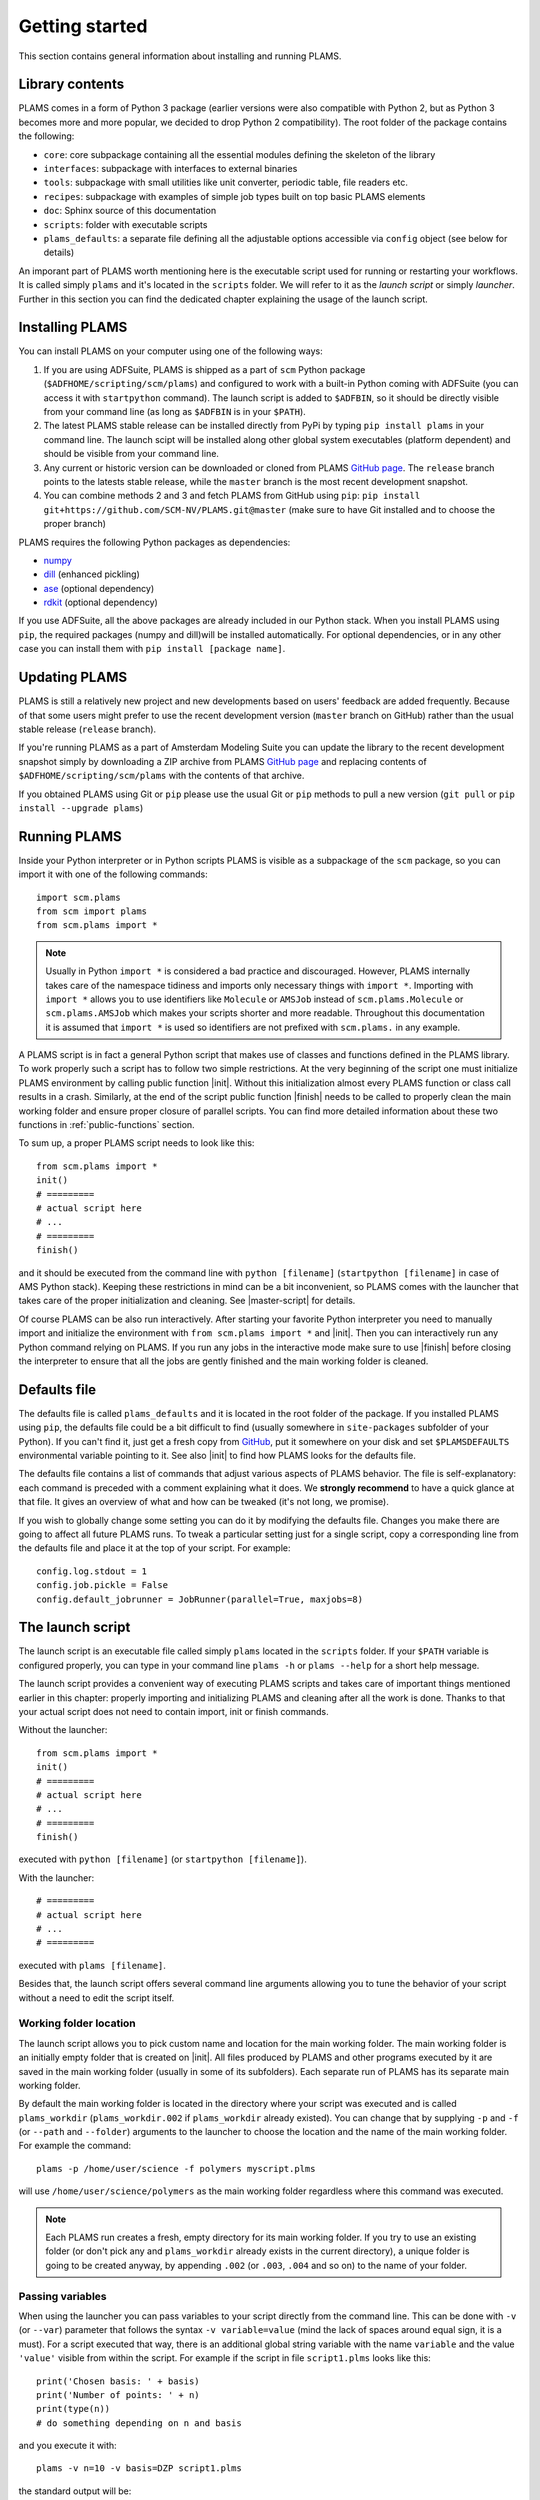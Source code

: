 Getting started
=========================

This section contains general information about installing and running PLAMS.



Library contents
-------------------------

PLAMS comes in a form of Python 3 package (earlier versions were also compatible with Python 2, but as Python 3 becomes more and more popular, we decided to drop Python 2 compatibility).
The root folder of the package contains the following:

*   ``core``: core subpackage containing all the essential modules defining the skeleton of the library
*   ``interfaces``: subpackage with interfaces to external binaries
*   ``tools``: subpackage with small utilities like unit converter, periodic table, file readers etc.
*   ``recipes``: subpackage with examples of simple job types built on top basic PLAMS elements
*   ``doc``: Sphinx source of this documentation
*   ``scripts``: folder with executable scripts
*   ``plams_defaults``: a separate file defining all the adjustable options accessible via ``config`` object (see below for details)


An imporant part of PLAMS worth mentioning here is the executable script used for running or restarting your workflows.
It is called simply ``plams`` and it's located in the ``scripts`` folder.
We will refer to it as the *launch script* or simply *launcher*.
Further in this section you can find the dedicated chapter explaining the usage of the launch script.



Installing PLAMS
-------------------------

You can install PLAMS on your computer using one of the following ways:

1.  If you are using ADFSuite, PLAMS is shipped as a part of ``scm`` Python package (``$ADFHOME/scripting/scm/plams``) and configured to work with a built-in Python coming with ADFSuite (you can access it with ``startpython`` command). The launch script is added to ``$ADFBIN``, so it should be directly visible from your command line (as long as ``$ADFBIN`` is in your ``$PATH``).

2. The latest PLAMS stable release can be installed directly from PyPi by typing ``pip install plams`` in your command line. The launch scipt will be installed along other global system executables (platform dependent) and should be visible from your command line.

3. Any current or historic version can be downloaded or cloned from PLAMS `GitHub page <https://github.com/SCM-NV/PLAMS>`_. The ``release`` branch points to the latests stable release, while the ``master`` branch is the most recent development snapshot.

4. You can combine methods 2 and 3 and fetch PLAMS from GitHub using ``pip``: ``pip install git+https://github.com/SCM-NV/PLAMS.git@master`` (make sure to have Git installed and to choose the proper branch)

PLAMS requires the following Python packages as dependencies:

*   `numpy <http://www.numpy.org>`_
*   `dill <https://pypi.python.org/pypi/dill>`_ (enhanced pickling)
*   `ase <https://wiki.fysik.dtu.dk/ase>`_ (optional dependency)
*   `rdkit <https://pypi.org/project/rdkit>`_ (optional dependency)

If you use ADFSuite, all the above packages are already included in our Python stack.
When you install PLAMS using ``pip``, the required packages (numpy and dill)will be installed automatically.
For optional dependencies, or in any other case you can install them with ``pip install [package name]``.



Updating PLAMS
-------------------------

PLAMS is still a relatively new project and new developments based on users' feedback are added frequently.
Because of that some users might prefer to use the recent development version (``master`` branch on GitHub) rather than the usual stable release (``release`` branch).

If you're running PLAMS as a part of Amsterdam Modeling Suite you can update the library to the recent development snapshot simply by downloading a ZIP archive from PLAMS `GitHub page <https://github.com/SCM-NV/PLAMS>`_ and replacing contents of ``$ADFHOME/scripting/scm/plams`` with the contents of that archive.

If you obtained PLAMS using Git or ``pip`` please use the usual Git or ``pip`` methods to pull a new version (``git pull`` or ``pip install --upgrade plams``)



Running PLAMS
-------------------------

Inside your Python interpreter or in Python scripts PLAMS is visible as a subpackage of the ``scm`` package, so you can import it with one of the following commands::

    import scm.plams
    from scm import plams
    from scm.plams import *

.. note::

    Usually in Python ``import *`` is considered a bad practice and discouraged. However, PLAMS internally takes care of the namespace tidiness and imports only necessary things with ``import *``. Importing with ``import *`` allows you to use identifiers like ``Molecule`` or ``AMSJob`` instead of ``scm.plams.Molecule`` or ``scm.plams.AMSJob`` which makes your scripts shorter and more readable. Throughout this documentation it is assumed that ``import *`` is used so identifiers are not prefixed with ``scm.plams.`` in any example.

.. technical::

    PLAMS namespace is automatically built when importing the package. All Python modules present in any of four main subpackages (``core``, ``tools``, ``interfaces``, ``recipes``) are processed and each module's ``__all__`` attributes are added to the main namespace. That scheme works in plug'n'play manner -- if you add a new ``.py`` file with properly defined ``__all__`` attribute in one of the four abovementioned folders, names defined in that ``__all__`` attribute will be added to the main namespace.


A PLAMS script is in fact a general Python script that makes use of classes and functions defined in the PLAMS library.
To work properly such a script has to follow two simple restrictions.
At the very beginning of the script one must initialize PLAMS environment by calling public function |init|.
Without this initialization almost every PLAMS function or class call results in a crash.
Similarly, at the end of the script public function |finish| needs to be called to properly clean the main working folder and ensure proper closure of parallel scripts.
You can find more detailed information about these two functions in :ref:`public-functions` section.

To sum up, a proper PLAMS script needs to look like this::

    from scm.plams import *
    init()
    # =========
    # actual script here
    # ...
    # =========
    finish()

and it should be executed from the command line with ``python [filename]`` (``startpython [filename]`` in case of AMS Python stack).
Keeping these restrictions in mind can be a bit inconvenient, so PLAMS comes with the launcher that takes care of the proper initialization and cleaning.
See |master-script| for details.

Of course PLAMS can be also run interactively.
After starting your favorite Python interpreter you need to manually import and initialize the environment with ``from scm.plams import *`` and |init|.
Then you can interactively run any Python command relying on PLAMS.
If you run any jobs in the interactive mode make sure to use |finish| before closing the interpreter to ensure that all the jobs are gently finished and the main working folder is cleaned.



.. _plams-defaults:

Defaults file
-------------------------

The defaults file is called ``plams_defaults`` and it is located in the root folder of the package.
If you installed PLAMS using ``pip``, the defaults file could be a bit difficult to find (usually somewhere in ``site-packages`` subfolder of your Python).
If you can't find it, just get a fresh copy from `GitHub <https://github.com/SCM-NV/PLAMS/blob/master/plams_defaults>`_, put it somewhere on your disk and set ``$PLAMSDEFAULTS`` environmental variable pointing to it.
See also |init| to find how PLAMS looks for the defaults file.

The defaults file contains a list of commands that adjust various aspects of PLAMS behavior.
The file is self-explanatory: each command is preceded with a comment explaining what it does.
We **strongly recommend** to have a quick glance at that file.
It gives an overview of what and how can be tweaked (it's not long, we promise).

If you wish to globally change some setting you can do it by modifying the defaults file.
Changes you make there are going to affect all future PLAMS runs.
To tweak a particular setting just for a single script, copy a corresponding line from the defaults file and place it at the top of your script.
For example::

    config.log.stdout = 1
    config.job.pickle = False
    config.default_jobrunner = JobRunner(parallel=True, maxjobs=8)



.. _master-script:

The launch script
-------------------------

The launch script is an executable file called simply ``plams`` located in the ``scripts`` folder.
If your ``$PATH`` variable is configured properly, you can type in your command line ``plams -h`` or ``plams --help`` for a short help message.

The launch script provides a convenient way of executing PLAMS scripts and takes care of important things mentioned earlier in this chapter: properly importing and initializing PLAMS and cleaning after all the work is done.
Thanks to that your actual script does not need to contain import, init or finish commands.

Without the launcher::

    from scm.plams import *
    init()
    # =========
    # actual script here
    # ...
    # =========
    finish()

executed with ``python [filename]`` (or ``startpython [filename]``).

With the launcher::

    # =========
    # actual script here
    # ...
    # =========

executed with ``plams [filename]``.

Besides that, the launch script offers several command line arguments allowing you to tune the behavior of your script without a need to edit the script itself.


Working folder location
~~~~~~~~~~~~~~~~~~~~~~~~~

The launch script allows you to pick custom name and location for the main working folder.
The main working folder is an initially empty folder that is created on |init|.
All files produced by PLAMS and other programs executed by it are saved in the main working folder (usually in some of its subfolders).
Each separate run of PLAMS has its separate main working folder.

By default the main working folder is located in the directory where your script was executed and is called ``plams_workdir`` (``plams_workdir.002`` if ``plams_workdir`` already existed).
You can change that by supplying ``-p`` and ``-f`` (or ``--path`` and ``--folder``) arguments to the launcher to choose the location and the name of the main working folder.
For example the command::

    plams -p /home/user/science -f polymers myscript.plms

will use ``/home/user/science/polymers`` as the main working folder regardless where this command was executed.

.. note::

    Each PLAMS run creates a fresh, empty directory for its main working folder. If you try to use an existing folder (or don't pick any and ``plams_workdir`` already exists in the current directory), a unique folder is going to be created anyway, by appending ``.002`` (or ``.003``, ``.004`` and so on) to the name of your folder.


Passing variables
~~~~~~~~~~~~~~~~~~~~~~~~~

When using the launcher you can pass variables to your script directly from the command line.
This can be done with ``-v`` (or ``--var``) parameter that follows the syntax ``-v variable=value`` (mind the lack of spaces around equal sign, it is a must).
For a script executed that way, there is an additional global string variable with the name ``variable`` and the value ``'value'`` visible from within the script.
For example if the script in file ``script1.plms`` looks like this::

    print('Chosen basis: ' + basis)
    print('Number of points: ' + n)
    print(type(n))
    # do something depending on n and basis

and you execute it with::

    plams -v n=10 -v basis=DZP script1.plms

the standard output will be::

    Chosen basis: DZP
    Number of points: 10
    str
    # [output of "do something"]

Three important things to keep in mind about ``-v`` parameter:

*   no spaces around equal sign,
*   each variable requires separate ``-v``,
*   the type of the variable is **always** string (like in the example above). If you want to pass some numerical values, make sure to convert them from strings to numbers inside your script.


Importing past jobs
~~~~~~~~~~~~~~~~~~~~~~~~~

You can instruct the launcher to load the results of some previously run jobs by supplying the path to the main working folder of a finished PLAMS run with ``-l`` (or ``--load``) parameter.
To find out why this could be useful, please see |pickling| and |RPM|.

This mechanism is equivalent to using |load_all| function at the beginning of your script.
That means executing your script with ``plams -l /some/path myscript.plms`` works just like putting ``load_all('/some/path')`` at the beginning of ``myscript.plms`` and running it with ``plams myscript.plms``.
The only difference is that, when using |load_all| inside the script, you can access each of the loaded jobs separately by using the dictionary returned by |load_all|.
This is not possible with ``-l`` parameter, but all the loaded jobs will be visible to |RPM|.

Multiple different folders can be supplied with ``-l`` parameter, but each of them requires a separate ``-l`` flag::

    plams -l /some/path -l /other/path myscript.plms


Restarting failed script
~~~~~~~~~~~~~~~~~~~~~~~~~

The launch script can be called with an additional argumentless ``-r`` parameter (or ``--restart``).
In such a case the launcher enters "restart mode".
In the restart mode the folder specified by ``-f`` (or the latest ``plams_workdir[.xxx]`` if ``-f`` is not used) is first renamed by appending ``.res`` to folder's original name (let's call it ``foldername``).
Successful jobs from ``foldername.res`` are loaded at the beginning of the current run, which is executed in a new, empty main working folder called ``foldername``.
Whenever the new run encounters a job identical to a successful job present in ``foldername.res``, the new job execution is skipped and the whole job folder is linked (hardlinked) from ``foldername.res`` to ``foldername``.
That way the restart run will not redo any work present in old ``foldername``, but rather back it up to ``foldername.res`` and restart from the point when the old run was terminated.
For example, after::

    $ plams -f stuff myscript.plms
    [17:28:40] PLAMS working folder: /home/user/stuff
    #[some successful work]
    [17:56:22] Execution interrupted by the following exception:
    #[exception details]

you can edit ``myscript.plms``, remove the cause of crash and restart your script with::

    $ plams -f stuff -r myscript.plms
    RESTART: Moving stuff to stuff.res and restarting from it
    [18:03:34] PLAMS working folder: /home/user/stuff

(the above command needs to be executed in ``/home/user``.
Otherwise, you need to add ``-p /home/user`` to tell the master script where to look for ``stuff``).
The same example with the default folder name::

    $ plams myscript.plms
    [17:28:40] PLAMS working folder: /home/user/plams_workdir
    #[some successful work]
    [17:56:22] Execution interrupted by the following exception:
    #[exception details]

    [...debug the script...]

    $ plams -r myscript.plms
    RESTART: Moving plams_workdir to plams_workdir.res and restarting from it
    [18:03:34] PLAMS working folder: /home/user/plams_workdir

For more detailed explanation of the restart mechanism, please see |RPM|, |pickling| and |restarting|.


Multiple input scripts
~~~~~~~~~~~~~~~~~~~~~~~~~

The launch script can be called with more than one positional argument, like for example::

    plams script1.plms script2.plms script3.plms

All files supplied that way are concatenated into one script and then executed (that means things declared in script1 are visible in script2 and script3).
Using this feature for completely unrelated scripts is probably not a good idea, but it can be useful, for example, when first files contain just definitions of your own functions, derived classes, settings tweaks etc. that are then used in the last file::

    plams config/debug_run.plms settings/adf/adf_fde.plms actual_script.plms

That way you can build your own library of reusable code snippets for tasks that are most frequently occurring in your daily work, customize PLAMS according to your personal preferences and make your working environment truly modular.

.. note::

    The ``.plms`` file extension for PLAMS scripts is just a convention. Scripts can be any text files.

